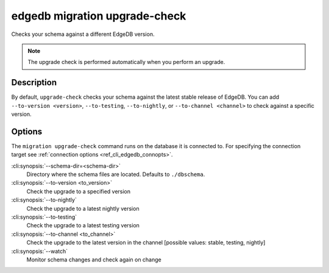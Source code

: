 .. _ref_cli_edgedb_migration_upgrade_check:


==============================
edgedb migration upgrade-check
==============================

Checks your schema against a different EdgeDB version.

.. cli:synopsis::

    edgedb migration upgrade-check [<options>]

.. note::

    The upgrade check is performed automatically when you perform an upgrade.

Description
===========

By default, ``upgrade-check`` checks your schema against the latest stable
release of EdgeDB. You can add ``--to-version <version>``, ``--to-testing``,
``--to-nightly``, or ``--to-channel <channel>`` to check against a specific
version.

Options
=======

The ``migration upgrade-check`` command runs on the database it is connected
to. For specifying the connection target see :ref:`connection options
<ref_cli_edgedb_connopts>`.


:cli:synopsis:`--schema-dir=<schema-dir>`
    Directory where the schema files are located. Defaults to ``./dbschema``.

:cli:synopsis:`--to-version <to_version>`
    Check the upgrade to a specified version

:cli:synopsis:`--to-nightly`
    Check the upgrade to a latest nightly version

:cli:synopsis:`--to-testing`
    Check the upgrade to a latest testing version

:cli:synopsis:`--to-channel <to_channel>`
    Check the upgrade to the latest version in the channel [possible values:
    stable, testing, nightly]

:cli:synopsis:`--watch`
    Monitor schema changes and check again on change
